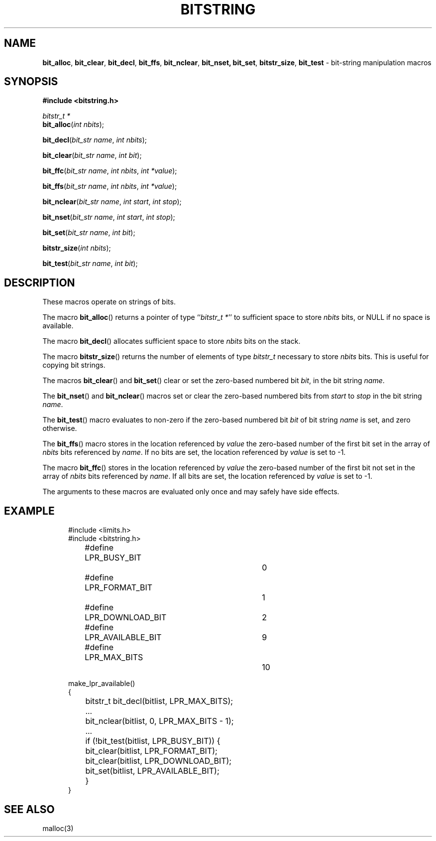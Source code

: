 .\" Copyright (c) 1989, 1991, 1993
.\"	The Regents of the University of California.  All rights reserved.
.\"
.\" This code is derived from software contributed to Berkeley by
.\" Paul Vixie.
.\"
.\" Redistribution and use in source and binary forms, with or without
.\" modification, are permitted provided that the following conditions
.\" are met:
.\" 1. Redistributions of source code must retain the above copyright
.\"    notice, this list of conditions and the following disclaimer.
.\" 2. Redistributions in binary form must reproduce the above copyright
.\"    notice, this list of conditions and the following disclaimer in the
.\"    documentation and/or other materials provided with the distribution.
.\" 3. All advertising materials mentioning features or use of this software
.\"    must display the following acknowledgement:
.\"	This product includes software developed by the University of
.\"	California, Berkeley and its contributors.
.\" 4. Neither the name of the University nor the names of its contributors
.\"    may be used to endorse or promote products derived from this software
.\"    without specific prior written permission.
.\"
.\" THIS SOFTWARE IS PROVIDED BY THE REGENTS AND CONTRIBUTORS ``AS IS'' AND
.\" ANY EXPRESS OR IMPLIED WARRANTIES, INCLUDING, BUT NOT LIMITED TO, THE
.\" IMPLIED WARRANTIES OF MERCHANTABILITY AND FITNESS FOR A PARTICULAR PURPOSE
.\" ARE DISCLAIMED.  IN NO EVENT SHALL THE REGENTS OR CONTRIBUTORS BE LIABLE
.\" FOR ANY DIRECT, INDIRECT, INCIDENTAL, SPECIAL, EXEMPLARY, OR CONSEQUENTIAL
.\" DAMAGES (INCLUDING, BUT NOT LIMITED TO, PROCUREMENT OF SUBSTITUTE GOODS
.\" OR SERVICES; LOSS OF USE, DATA, OR PROFITS; OR BUSINESS INTERRUPTION)
.\" HOWEVER CAUSED AND ON ANY THEORY OF LIABILITY, WHETHER IN CONTRACT, STRICT
.\" LIABILITY, OR TORT (INCLUDING NEGLIGENCE OR OTHERWISE) ARISING IN ANY WAY
.\" OUT OF THE USE OF THIS SOFTWARE, EVEN IF ADVISED OF THE POSSIBILITY OF
.\" SUCH DAMAGE.
.\"
.\"     @(#)bitstring.3	8.1 (Berkeley) 7/19/93
.\"
.TH BITSTRING 3 "July 19, 1993"
.SH NAME
\fBbit_alloc\fP,
\fBbit_clear\fP,
\fBbit_decl\fP,
\fBbit_ffs\fP,
\fBbit_nclear\fP,
\fBbit_nset,\fP
\fBbit_set\fP,
\fBbitstr_size\fP,
\fBbit_test\fP
\- bit-string manipulation macros
.SH SYNOPSIS
.nf
\fB#include <bitstring.h>\fP

\f2bitstr_t\f1 \f2*\f1
\fBbit_alloc\fP(\f2int\f1 \f2nbits\f1);

\fBbit_decl\fP(\f2bit_str\f1 \f2name\f1, \f2int\f1 \f2nbits\f1);

\fBbit_clear\fP(\f2bit_str\f1 \f2name\f1, \f2int\f1 \f2bit\f1);

\fBbit_ffc\fP(\f2bit_str\f1 \f2name\f1, \f2int\f1 \f2nbits\f1, \f2int\f1 \f2*value\f1);

\fBbit_ffs\fP(\f2bit_str\f1 \f2name\f1, \f2int\f1 \f2nbits\f1, \f2int\f1 \f2*value\f1);

\fBbit_nclear\fP(\f2bit_str\f1 \f2name\f1, \f2int\f1 \f2start\f1, \f2int\f1 \f2stop\f1);

\fBbit_nset\fP(\f2bit_str\f1 \f2name\f1, \f2int\f1 \f2start\f1, \f2int\f1 \f2stop\f1);

\fBbit_set\fP(\f2bit_str\f1 \f2name\f1, \f2int\f1 \f2bit\f1);

\fBbitstr_size\fP(\f2int\f1 \f2nbits\f1);

\fBbit_test\fP(\f2bit_str\f1 \f2name\f1, \f2int\f1 \f2bit\f1);
.fi
.SH DESCRIPTION
These macros operate on strings of bits.
.PP
The macro \fBbit_alloc\fP() returns a pointer of type
``\f2bitstr_t\f1 \f2*\f1'' to sufficient space to store
.I nbits
bits, or NULL if no space is available.
.PP
The macro \fBbit_decl\fP() allocates sufficient space to store
.I nbits
bits on the stack.
.PP
The macro \fBbitstr_size\fP() returns the number of elements of type
.I bitstr_t
necessary to store
.I nbits
bits.
This is useful for copying bit strings.
.PP
The macros
\fBbit_clear\fP()
and
\fBbit_set\fP()
clear or set the zero-based numbered bit
.IR bit ,
in the bit string
.IR name .
.PP
The
\fBbit_nset\fP()
and
\fBbit_nclear\fP()
macros set or clear the zero-based numbered bits from
.I start
to
.I stop
in the bit string
.IR name .
.PP
The
\fBbit_test\fP() macro evaluates to non-zero if the zero-based numbered bit
.I bit
of bit string
.I name
is set, and zero otherwise.
.PP
The \fBbit_ffs\fP() macro stores in the location referenced by
.I value
the zero-based number of the first bit set in the array of
.I nbits
bits referenced by
.IR name .
If no bits are set, the location referenced by
.I value
is set to \-1.
.PP
The macro \fBbit_ffc\fP() stores in the location referenced by
.I value
the zero-based number of the first bit not set in the array of
.I nbits
bits referenced by
.IR name .
If all bits are set, the location referenced by
.I value
is set to \-1.
.PP
The arguments to these macros are evaluated only once and may safely
have side effects.
.SH EXAMPLE
.nf
.in +5
#include <limits.h>
#include <bitstring.h>

#define	LPR_BUSY_BIT		0
#define	LPR_FORMAT_BIT		1
#define	LPR_DOWNLOAD_BIT	2
#define	LPR_AVAILABLE_BIT	9
#define	LPR_MAX_BITS		10

make_lpr_available()
{
	bitstr_t bit_decl(bitlist, LPR_MAX_BITS);
	...
	bit_nclear(bitlist, 0, LPR_MAX_BITS - 1);
	...
	if (!bit_test(bitlist, LPR_BUSY_BIT)) {
		bit_clear(bitlist, LPR_FORMAT_BIT);
		bit_clear(bitlist, LPR_DOWNLOAD_BIT);
		bit_set(bitlist, LPR_AVAILABLE_BIT);
	}
}
.fi
.SH SEE ALSO
malloc(3)
